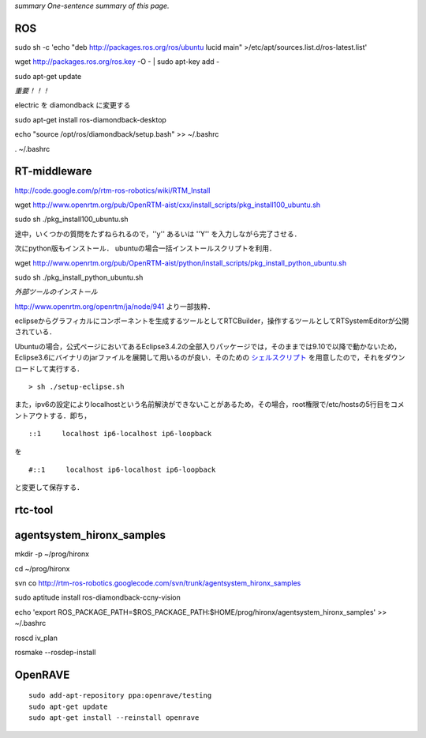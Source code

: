 *summary One-sentence summary of this page.*

===
ROS
===

sudo sh -c 'echo "deb http://packages.ros.org/ros/ubuntu lucid main" >/etc/apt/sources.list.d/ros-latest.list'

wget http://packages.ros.org/ros.key -O - | sudo apt-key add -

sudo apt-get update

*重要！！！*

electric を diamondback に変更する

sudo apt-get install ros-diamondback-desktop

echo "source /opt/ros/diamondback/setup.bash" >> ~/.bashrc

. ~/.bashrc


=============
RT-middleware
=============

http://code.google.com/p/rtm-ros-robotics/wiki/RTM_Install

wget http://www.openrtm.org/pub/OpenRTM-aist/cxx/install_scripts/pkg_install100_ubuntu.sh

sudo sh ./pkg_install100_ubuntu.sh

途中，いくつかの質問をたずねられるので，''y'' あるいは ''Y'' を入力しながら完了させる．

次にpython版もインストール．
ubuntuの場合一括インストールスクリプトを利用．


wget http://www.openrtm.org/pub/OpenRTM-aist/python/install_scripts/pkg_install_python_ubuntu.sh

sudo sh ./pkg_install_python_ubuntu.sh

*外部ツールのインストール*

http://www.openrtm.org/openrtm/ja/node/941
より一部抜粋．

eclipseからグラフィカルにコンポーネントを生成するツールとしてRTCBuilder，操作するツールとしてRTSystemEditorが公開されている．

Ubuntuの場合，公式ページにおいてあるEclipse3.4.2の全部入りパッケージでは，そのままでは9.10で以降で動かないため，Eclipse3.6にバイナリのjarファイルを展開して用いるのが良い．そのための シェルスクリプト_ を用意したので，それをダウンロードして実行する．

.. _シェルスクリプト: http://rtm-ros-robotics.googlecode.com/files/setup-eclipse.sh

::

  > sh ./setup-eclipse.sh


また，ipv6の設定によりlocalhostという名前解決ができないことがあるため，その場合，root権限で/etc/hostsの5行目をコメントアウトする．即ち，
::

  ::1     localhost ip6-localhost ip6-loopback   

を

::

  #::1     localhost ip6-localhost ip6-loopback   

と変更して保存する．

========
rtc-tool
========

==========================
agentsystem_hironx_samples
==========================

mkdir -p ~/prog/hironx

cd ~/prog/hironx

svn co http://rtm-ros-robotics.googlecode.com/svn/trunk/agentsystem_hironx_samples

sudo aptitude install ros-diamondback-ccny-vision

echo 'export ROS_PACKAGE_PATH=$ROS_PACKAGE_PATH:$HOME/prog/hironx/agentsystem_hironx_samples' >> ~/.bashrc

roscd iv_plan

rosmake --rosdep-install

========
OpenRAVE
========

::

  sudo add-apt-repository ppa:openrave/testing
  sudo apt-get update
  sudo apt-get install --reinstall openrave
